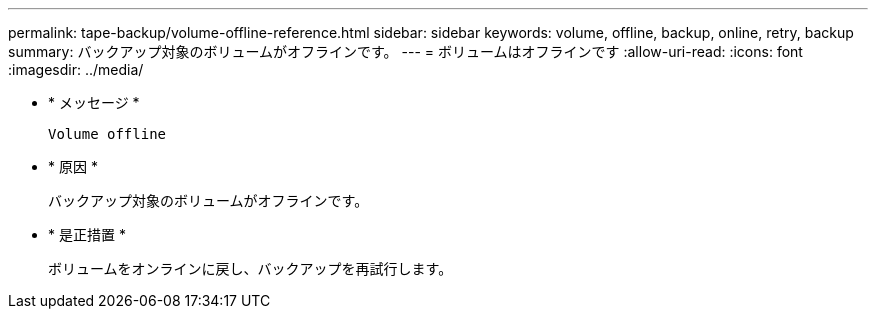 ---
permalink: tape-backup/volume-offline-reference.html 
sidebar: sidebar 
keywords: volume, offline, backup, online, retry, backup 
summary: バックアップ対象のボリュームがオフラインです。 
---
= ボリュームはオフラインです
:allow-uri-read: 
:icons: font
:imagesdir: ../media/


* * メッセージ *
+
`Volume offline`

* * 原因 *
+
バックアップ対象のボリュームがオフラインです。

* * 是正措置 *
+
ボリュームをオンラインに戻し、バックアップを再試行します。


